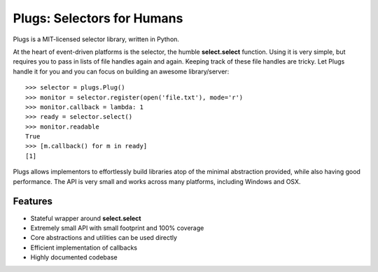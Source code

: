 Plugs: Selectors for Humans
===========================

Plugs is a MIT-licensed selector library, written in Python.

At the heart of event-driven platforms is the selector, the
humble **select.select** function. Using it is very simple,
but requires you to pass in lists of file handles again and
again. Keeping track of these file handles are tricky. Let
Plugs handle it for you and you can focus on building an
awesome library/server::

    >>> selector = plugs.Plug()
    >>> monitor = selector.register(open('file.txt'), mode='r')
    >>> monitor.callback = lambda: 1
    >>> ready = selector.select()
    >>> monitor.readable
    True
    >>> [m.callback() for m in ready]
    [1]

Plugs allows implementors to effortlessly build libraries
atop of the minimal abstraction provided, while also having
good performance. The API is very small and works across
many platforms, including Windows and OSX.

Features
--------

- Stateful wrapper around **select.select**
- Extremely small API with small footprint and 100% coverage
- Core abstractions and utilities can be used directly
- Efficient implementation of callbacks
- Highly documented codebase
